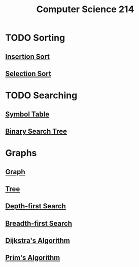 :PROPERTIES:
:ID:       720aa1ed-7d13-4a25-ad9f-9f188c7cbb15
:END:
#+title: Computer Science 214
#+filetags: module

* TODO Sorting
** [[id:1d69c29d-2fa6-4db2-8900-70c38d86fc2a][Insertion Sort]]
** [[id:b976162b-ee7b-49ae-8e61-decd4f20673e][Selection Sort]]
* TODO Searching
** [[id:a274672a-12c8-44d0-85ae-b76002dc6fc4][Symbol Table]]
** [[id:1b5003f1-d27c-42da-b8d1-8eb238861fce][Binary Search Tree]]
* Graphs
** [[id:6bc62b33-2126-4f09-a380-3b05d6efa5c2][Graph]]
** [[id:098850e7-ac7b-4031-bf35-d96f6a980950][Tree]]
** [[id:0c16bab4-5404-41ea-a044-54852b153042][Depth-first Search]]
** [[id:f54a2424-8386-47e5-b46d-1f2e6a2a40e2][Breadth-first Search]]
** [[id:ade46dd9-8919-410e-b957-3c2da5379756][Dijkstra's Algorithm]]
** [[id:70dd735a-4fca-4fbb-b8db-d4e5bf240219][Prim's Algorithm]]
